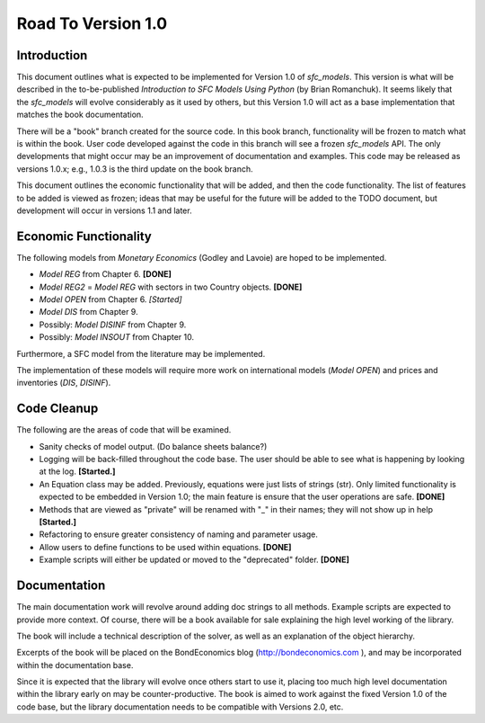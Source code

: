 Road To Version 1.0
===================

Introduction
------------

This document outlines what is expected to be implemented for Version 1.0 of
*sfc_models*. This version is what will be described in the to-be-published
*Introduction to SFC Models Using Python* (by Brian Romanchuk). It seems likely
that the *sfc_models* will evolve considerably as it used by others, but this
Version 1.0 will act as a base implementation that matches the book documentation.

There will be a "book" branch created for the source code. In this book branch,
functionality will be frozen to match what is within the book. User code developed
against the code in this branch will see a frozen *sfc_models* API. The only
developments that might occur may be an improvement of documentation and examples.
This code may be released as versions 1.0.x; e.g., 1.0.3 is the third update
on the book branch.

This document outlines the economic functionality that will be added, and
then the code functionality. The list of features to be added is viewed as frozen;
ideas that may be useful for the future will be added to the TODO document, but
development will occur in versions 1.1 and later.

Economic Functionality
----------------------

The following models from *Monetary Economics* (Godley and Lavoie) are hoped to
be implemented.

- *Model REG* from Chapter 6. **[DONE]**
- *Model REG2* = *Model REG* with sectors in two Country objects. **[DONE]**
- *Model OPEN* from Chapter 6. *[Started]*
- *Model DIS* from Chapter 9.
- Possibly: *Model DISINF* from Chapter 9.
- Possibly: *Model INSOUT* from Chapter 10.

Furthermore, a SFC model from the literature may be implemented.

The implementation of these models will require more work on international models
(*Model OPEN*) and prices and inventories (*DIS*, *DISINF*).

Code Cleanup
------------

The following are the areas of code that will be examined.

- Sanity checks of model output. (Do balance sheets balance?)
- Logging will be back-filled throughout the code base. The user should be able
  to see what is happening by looking at the log. **[Started.]**
- An Equation class may be added. Previously, equations were just lists of
  strings (str). Only limited functionality is expected to be embedded in
  Version 1.0; the main feature is ensure that the user operations are safe. **[DONE]**
- Methods that are viewed as "private" will be renamed with "_" in their
  names; they will not show up in help **[Started.]**
- Refactoring to ensure greater consistency of naming and parameter usage.
- Allow users to define functions to be used within equations. **[DONE]**
- Example scripts will either be updated or moved to the "deprecated" folder. **[DONE]**

Documentation
-------------

The main documentation work will revolve around adding doc strings to all
methods. Example scripts are expected to provide more context. Of course, there
will be a book available for sale explaining the high level working of the library.

The book will include a technical description of the solver, as well as an
explanation of the object hierarchy.

Excerpts of the book will be placed on the BondEconomics blog
(http://bondeconomics.com ), and may be incorporated within the documentation base.

Since it is expected  that the library will evolve once others start to use it,
placing too much high level documentation within the library early on may be
counter-productive. The book is aimed to work against the fixed Version 1.0 of the
code base, but the library documentation needs to be compatible with Versions
2.0, etc.